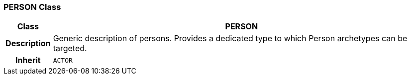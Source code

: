 === PERSON Class

[cols="^1,3,5"]
|===
h|*Class*
2+^h|*PERSON*

h|*Description*
2+a|Generic description of persons. Provides a dedicated type to which Person archetypes can be targeted.

h|*Inherit*
2+|`ACTOR`

|===
